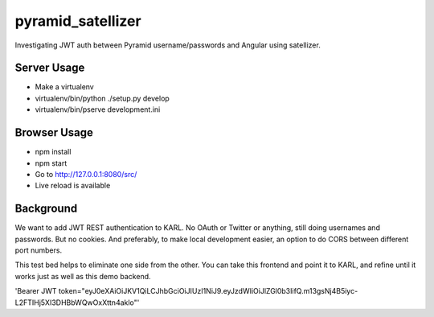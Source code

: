 ==================
pyramid_satellizer
==================

Investigating JWT auth between Pyramid username/passwords and Angular
using satellizer.

Server Usage
============

- Make a virtualenv

- virtualenv/bin/python ./setup.py develop

- virtualenv/bin/pserve development.ini

Browser Usage
=============

- npm install

- npm start

- Go to http://127.0.0.1:8080/src/

- Live reload is available

Background
==========

We want to add JWT REST authentication to KARL. No OAuth or Twitter or
anything, still doing usernames and passwords. But no cookies. And
preferably, to make local development easier, an option to do CORS
between different port numbers.

This test bed helps to eliminate one side from the other. You can take
this frontend and point it to KARL, and refine until it works just as
well as this demo backend.

'Bearer JWT token="eyJ0eXAiOiJKV1QiLCJhbGciOiJIUzI1NiJ9.eyJzdWIiOiJlZGl0b3IifQ.m13gsNj4B5iyc-L2FTIHj5XI3DHBbWQwOxXttn4aklo"'
